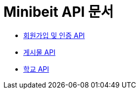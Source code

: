 = Minibeit API 문서

- link:/docs/user.html[회원가입 및 인증 API]
- link:/docs/board.html[게시물 API]
- link:/docs/school.html[학교 API]


